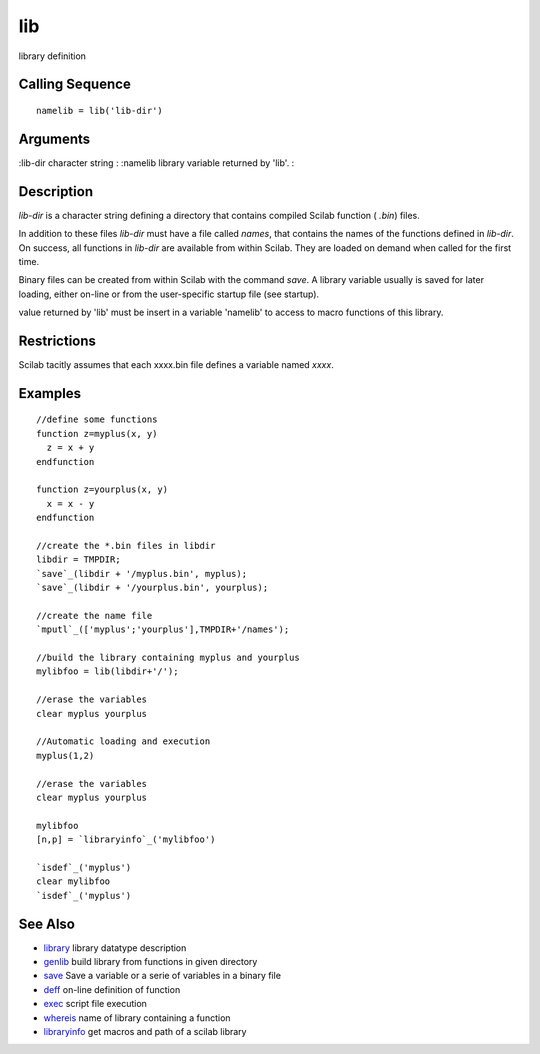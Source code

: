 


lib
===

library definition



Calling Sequence
~~~~~~~~~~~~~~~~


::

    namelib = lib('lib-dir')




Arguments
~~~~~~~~~

:lib-dir character string
: :namelib library variable returned by 'lib'.
:



Description
~~~~~~~~~~~

`lib-dir` is a character string defining a directory that contains
compiled Scilab function ( `.bin`) files.

In addition to these files `lib-dir` must have a file called `names`,
that contains the names of the functions defined in `lib-dir`. On
success, all functions in `lib-dir` are available from within Scilab.
They are loaded on demand when called for the first time.

Binary files can be created from within Scilab with the command
`save`. A library variable usually is saved for later loading, either
on-line or from the user-specific startup file (see startup).

value returned by 'lib' must be insert in a variable 'namelib' to
access to macro functions of this library.



Restrictions
~~~~~~~~~~~~

Scilab tacitly assumes that each xxxx.bin file defines a variable
named `xxxx`.



Examples
~~~~~~~~


::

    //define some functions
    function z=myplus(x, y)
      z = x + y
    endfunction
    
    function z=yourplus(x, y)
      x = x - y
    endfunction
    
    //create the *.bin files in libdir
    libdir = TMPDIR;
    `save`_(libdir + '/myplus.bin', myplus);
    `save`_(libdir + '/yourplus.bin', yourplus);
    
    //create the name file
    `mputl`_(['myplus';'yourplus'],TMPDIR+'/names');
    
    //build the library containing myplus and yourplus
    mylibfoo = lib(libdir+'/');
    
    //erase the variables
    clear myplus yourplus
    
    //Automatic loading and execution
    myplus(1,2)
    
    //erase the variables
    clear myplus yourplus
    
    mylibfoo
    [n,p] = `libraryinfo`_('mylibfoo')
    
    `isdef`_('myplus')
    clear mylibfoo
    `isdef`_('myplus')




See Also
~~~~~~~~


+ `library`_ library datatype description
+ `genlib`_ build library from functions in given directory
+ `save`_ Save a variable or a serie of variables in a binary file
+ `deff`_ on-line definition of function
+ `exec`_ script file execution
+ `whereis`_ name of library containing a function
+ `libraryinfo`_ get macros and path of a scilab library


.. _exec: exec.html
.. _libraryinfo: libraryinfo.html
.. _library: library.html
.. _whereis: whereis.html
.. _deff: deff.html
.. _save: save.html
.. _genlib: genlib.html


